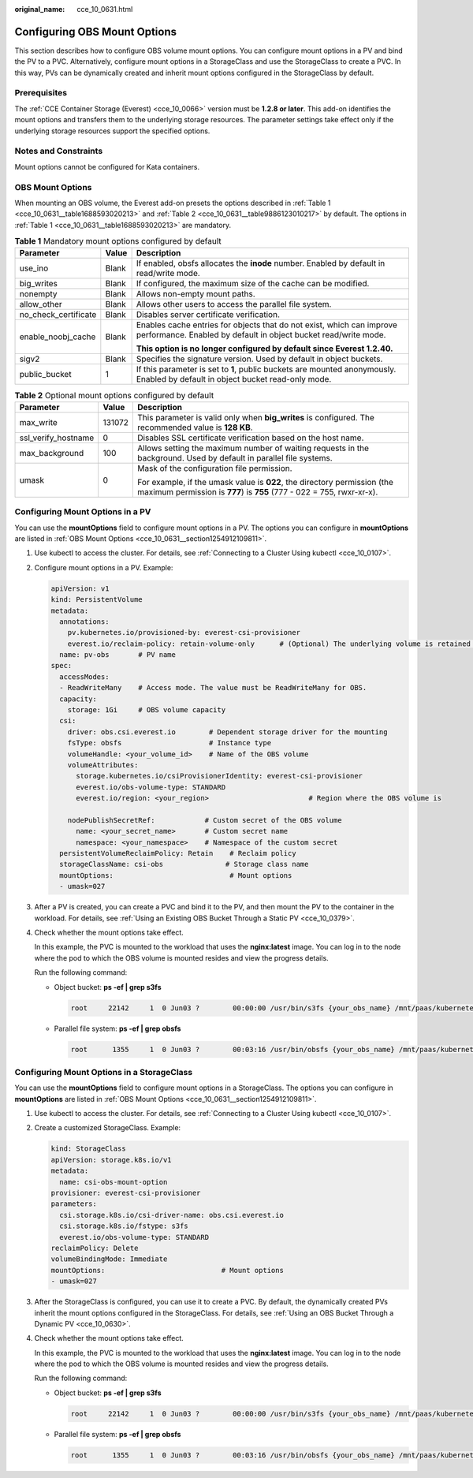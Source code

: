 :original_name: cce_10_0631.html

.. _cce_10_0631:

Configuring OBS Mount Options
=============================

This section describes how to configure OBS volume mount options. You can configure mount options in a PV and bind the PV to a PVC. Alternatively, configure mount options in a StorageClass and use the StorageClass to create a PVC. In this way, PVs can be dynamically created and inherit mount options configured in the StorageClass by default.

Prerequisites
-------------

The :ref:`CCE Container Storage (Everest) <cce_10_0066>` version must be **1.2.8 or later**. This add-on identifies the mount options and transfers them to the underlying storage resources. The parameter settings take effect only if the underlying storage resources support the specified options.

Notes and Constraints
---------------------

Mount options cannot be configured for Kata containers.

.. _cce_10_0631__section1254912109811:

OBS Mount Options
-----------------

When mounting an OBS volume, the Everest add-on presets the options described in :ref:`Table 1 <cce_10_0631__table1688593020213>` and :ref:`Table 2 <cce_10_0631__table9886123010217>` by default. The options in :ref:`Table 1 <cce_10_0631__table1688593020213>` are mandatory.

.. _cce_10_0631__table1688593020213:

.. table:: **Table 1** Mandatory mount options configured by default

   +-----------------------+-----------------------+------------------------------------------------------------------------------------------------------------------------------------------+
   | Parameter             | Value                 | Description                                                                                                                              |
   +=======================+=======================+==========================================================================================================================================+
   | use_ino               | Blank                 | If enabled, obsfs allocates the **inode** number. Enabled by default in read/write mode.                                                 |
   +-----------------------+-----------------------+------------------------------------------------------------------------------------------------------------------------------------------+
   | big_writes            | Blank                 | If configured, the maximum size of the cache can be modified.                                                                            |
   +-----------------------+-----------------------+------------------------------------------------------------------------------------------------------------------------------------------+
   | nonempty              | Blank                 | Allows non-empty mount paths.                                                                                                            |
   +-----------------------+-----------------------+------------------------------------------------------------------------------------------------------------------------------------------+
   | allow_other           | Blank                 | Allows other users to access the parallel file system.                                                                                   |
   +-----------------------+-----------------------+------------------------------------------------------------------------------------------------------------------------------------------+
   | no_check_certificate  | Blank                 | Disables server certificate verification.                                                                                                |
   +-----------------------+-----------------------+------------------------------------------------------------------------------------------------------------------------------------------+
   | enable_noobj_cache    | Blank                 | Enables cache entries for objects that do not exist, which can improve performance. Enabled by default in object bucket read/write mode. |
   |                       |                       |                                                                                                                                          |
   |                       |                       | **This option is no longer configured by default since Everest 1.2.40.**                                                                 |
   +-----------------------+-----------------------+------------------------------------------------------------------------------------------------------------------------------------------+
   | sigv2                 | Blank                 | Specifies the signature version. Used by default in object buckets.                                                                      |
   +-----------------------+-----------------------+------------------------------------------------------------------------------------------------------------------------------------------+
   | public_bucket         | 1                     | If this parameter is set to **1**, public buckets are mounted anonymously. Enabled by default in object bucket read-only mode.           |
   +-----------------------+-----------------------+------------------------------------------------------------------------------------------------------------------------------------------+

.. _cce_10_0631__table9886123010217:

.. table:: **Table 2** Optional mount options configured by default

   +-----------------------+-----------------------+---------------------------------------------------------------------------------------------------------------------------------------------------+
   | Parameter             | Value                 | Description                                                                                                                                       |
   +=======================+=======================+===================================================================================================================================================+
   | max_write             | 131072                | This parameter is valid only when **big_writes** is configured. The recommended value is **128 KB**.                                              |
   +-----------------------+-----------------------+---------------------------------------------------------------------------------------------------------------------------------------------------+
   | ssl_verify_hostname   | 0                     | Disables SSL certificate verification based on the host name.                                                                                     |
   +-----------------------+-----------------------+---------------------------------------------------------------------------------------------------------------------------------------------------+
   | max_background        | 100                   | Allows setting the maximum number of waiting requests in the background. Used by default in parallel file systems.                                |
   +-----------------------+-----------------------+---------------------------------------------------------------------------------------------------------------------------------------------------+
   | umask                 | 0                     | Mask of the configuration file permission.                                                                                                        |
   |                       |                       |                                                                                                                                                   |
   |                       |                       | For example, if the umask value is **022**, the directory permission (the maximum permission is **777**) is **755** (777 - 022 = 755, rwxr-xr-x). |
   +-----------------------+-----------------------+---------------------------------------------------------------------------------------------------------------------------------------------------+

Configuring Mount Options in a PV
---------------------------------

You can use the **mountOptions** field to configure mount options in a PV. The options you can configure in **mountOptions** are listed in :ref:`OBS Mount Options <cce_10_0631__section1254912109811>`.

#. Use kubectl to access the cluster. For details, see :ref:`Connecting to a Cluster Using kubectl <cce_10_0107>`.

#. Configure mount options in a PV. Example:

   .. code-block::

      apiVersion: v1
      kind: PersistentVolume
      metadata:
        annotations:
          pv.kubernetes.io/provisioned-by: everest-csi-provisioner
          everest.io/reclaim-policy: retain-volume-only      # (Optional) The underlying volume is retained when the PV is deleted.
        name: pv-obs       # PV name
      spec:
        accessModes:
        - ReadWriteMany    # Access mode. The value must be ReadWriteMany for OBS.
        capacity:
          storage: 1Gi     # OBS volume capacity
        csi:
          driver: obs.csi.everest.io        # Dependent storage driver for the mounting
          fsType: obsfs                     # Instance type
          volumeHandle: <your_volume_id>    # Name of the OBS volume
          volumeAttributes:
            storage.kubernetes.io/csiProvisionerIdentity: everest-csi-provisioner
            everest.io/obs-volume-type: STANDARD
            everest.io/region: <your_region>                        # Region where the OBS volume is

          nodePublishSecretRef:            # Custom secret of the OBS volume
            name: <your_secret_name>       # Custom secret name
            namespace: <your_namespace>    # Namespace of the custom secret
        persistentVolumeReclaimPolicy: Retain    # Reclaim policy
        storageClassName: csi-obs               # Storage class name
        mountOptions:                            # Mount options
        - umask=027

#. After a PV is created, you can create a PVC and bind it to the PV, and then mount the PV to the container in the workload. For details, see :ref:`Using an Existing OBS Bucket Through a Static PV <cce_10_0379>`.

#. Check whether the mount options take effect.

   In this example, the PVC is mounted to the workload that uses the **nginx:latest** image. You can log in to the node where the pod to which the OBS volume is mounted resides and view the progress details.

   Run the following command:

   -  Object bucket: **ps -ef \| grep s3fs**

      .. code-block::

         root     22142     1  0 Jun03 ?        00:00:00 /usr/bin/s3fs {your_obs_name} /mnt/paas/kubernetes/kubelet/pods/{pod_uid}/volumes/kubernetes.io~csi/{your_pv_name}/mount -o url=https://{endpoint}:443 -o endpoint={region} -o passwd_file=/opt/everest-host-connector/***_obstmpcred/{your_obs_name} -o nonempty -o big_writes -o sigv2 -o allow_other -o no_check_certificate -o ssl_verify_hostname=0 -o umask=027 -o max_write=131072 -o multipart_size=20

   -  Parallel file system: **ps -ef \| grep obsfs**

      .. code-block::

         root      1355     1  0 Jun03 ?        00:03:16 /usr/bin/obsfs {your_obs_name} /mnt/paas/kubernetes/kubelet/pods/{pod_uid}/volumes/kubernetes.io~csi/{your_pv_name}/mount -o url=https://{endpoint}:443 -o endpoint={region} -o passwd_file=/opt/everest-host-connector/***_obstmpcred/{your_obs_name} -o allow_other -o nonempty -o big_writes -o use_ino -o no_check_certificate -o ssl_verify_hostname=0 -o max_background=100 -o umask=027 -o max_write=131072

Configuring Mount Options in a StorageClass
-------------------------------------------

You can use the **mountOptions** field to configure mount options in a StorageClass. The options you can configure in **mountOptions** are listed in :ref:`OBS Mount Options <cce_10_0631__section1254912109811>`.

#. Use kubectl to access the cluster. For details, see :ref:`Connecting to a Cluster Using kubectl <cce_10_0107>`.

#. Create a customized StorageClass. Example:

   .. code-block::

      kind: StorageClass
      apiVersion: storage.k8s.io/v1
      metadata:
        name: csi-obs-mount-option
      provisioner: everest-csi-provisioner
      parameters:
        csi.storage.k8s.io/csi-driver-name: obs.csi.everest.io
        csi.storage.k8s.io/fstype: s3fs
        everest.io/obs-volume-type: STANDARD
      reclaimPolicy: Delete
      volumeBindingMode: Immediate
      mountOptions:                            # Mount options
      - umask=027

#. After the StorageClass is configured, you can use it to create a PVC. By default, the dynamically created PVs inherit the mount options configured in the StorageClass. For details, see :ref:`Using an OBS Bucket Through a Dynamic PV <cce_10_0630>`.

#. Check whether the mount options take effect.

   In this example, the PVC is mounted to the workload that uses the **nginx:latest** image. You can log in to the node where the pod to which the OBS volume is mounted resides and view the progress details.

   Run the following command:

   -  Object bucket: **ps -ef \| grep s3fs**

      .. code-block::

         root     22142     1  0 Jun03 ?        00:00:00 /usr/bin/s3fs {your_obs_name} /mnt/paas/kubernetes/kubelet/pods/{pod_uid}/volumes/kubernetes.io~csi/{your_pv_name}/mount -o url=https://{endpoint}:443 -o endpoint={region} -o passwd_file=/opt/everest-host-connector/***_obstmpcred/{your_obs_name} -o nonempty -o big_writes -o sigv2 -o allow_other -o no_check_certificate -o ssl_verify_hostname=0 -o umask=027 -o max_write=131072 -o multipart_size=20

   -  Parallel file system: **ps -ef \| grep obsfs**

      .. code-block::

         root      1355     1  0 Jun03 ?        00:03:16 /usr/bin/obsfs {your_obs_name} /mnt/paas/kubernetes/kubelet/pods/{pod_uid}/volumes/kubernetes.io~csi/{your_pv_name}/mount -o url=https://{endpoint}:443 -o endpoint={region} -o passwd_file=/opt/everest-host-connector/***_obstmpcred/{your_obs_name} -o allow_other -o nonempty -o big_writes -o use_ino -o no_check_certificate -o ssl_verify_hostname=0 -o max_background=100 -o umask=027 -o max_write=131072
